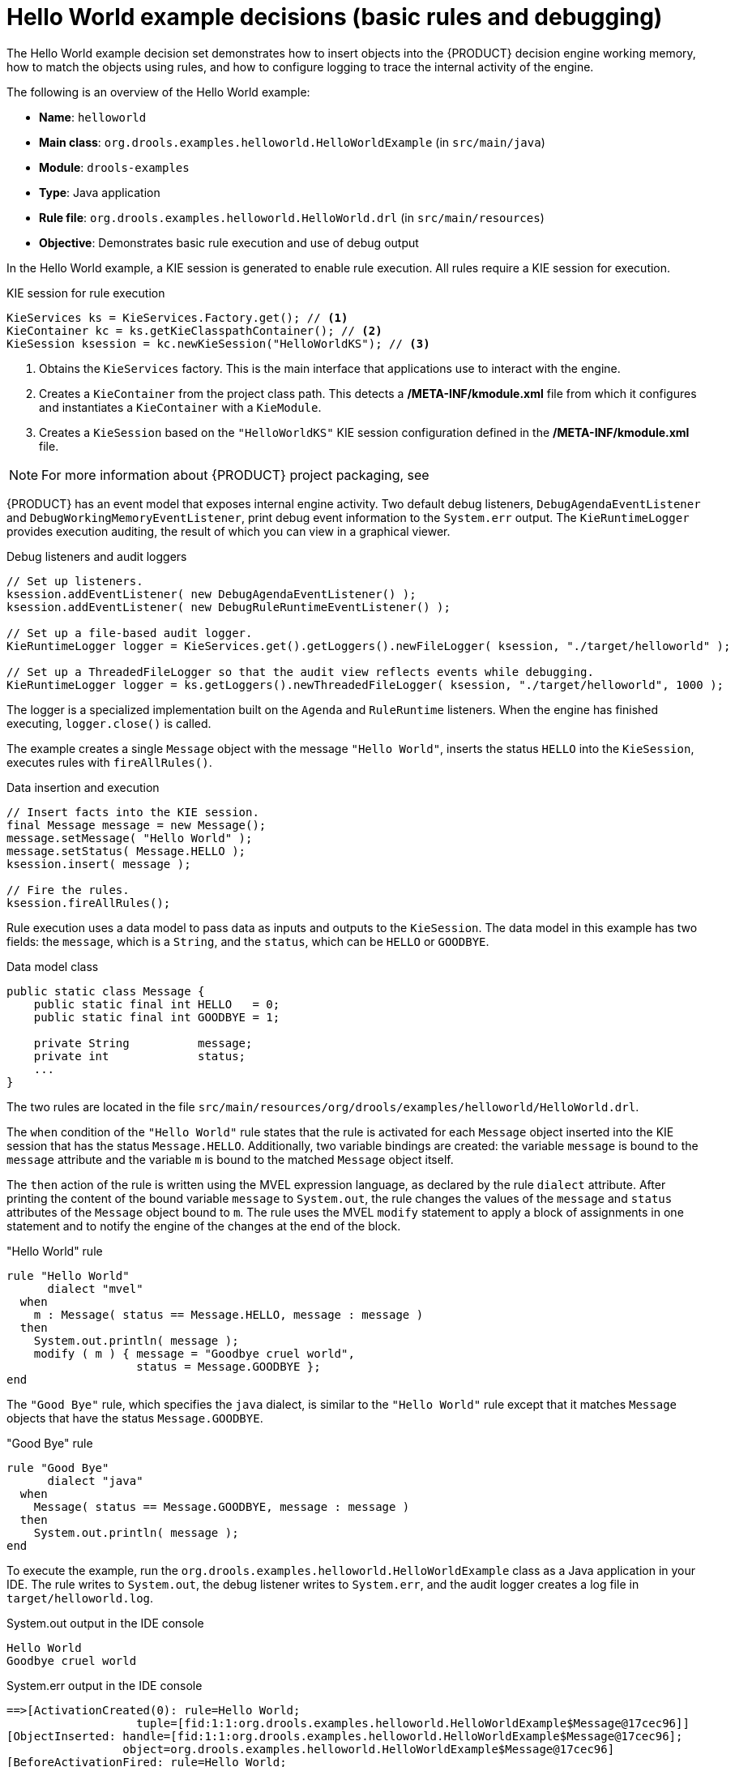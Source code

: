 [id='decision-examples-helloworld-ref_{context}']
= Hello World example decisions (basic rules and debugging)

The Hello World example decision set demonstrates how to insert objects into the {PRODUCT} decision engine working memory, how to match the objects using rules, and how to configure logging to trace the internal activity of the engine.

The following is an overview of the Hello World example:

* *Name*: `helloworld`
* *Main class*: `org.drools.examples.helloworld.HelloWorldExample` (in `src/main/java`)
* *Module*: `drools-examples`
* *Type*: Java application
* *Rule file*: `org.drools.examples.helloworld.HelloWorld.drl` (in `src/main/resources`)
* *Objective*: Demonstrates basic rule execution and use of debug output


In the Hello World example, a KIE session is generated to enable rule execution. All rules require a KIE session for execution.

.KIE session for rule execution
[source,java]
----
KieServices ks = KieServices.Factory.get(); // <1>
KieContainer kc = ks.getKieClasspathContainer(); // <2>
KieSession ksession = kc.newKieSession("HelloWorldKS"); // <3>
----

<1> Obtains the `KieServices` factory. This is the main interface that applications use to interact with the engine.
<2> Creates a `KieContainer` from the project class path. This detects a */META-INF/kmodule.xml* file from which it configures and instantiates a `KieContainer` with a `KieModule`.
<3> Creates a `KieSession` based on the `"HelloWorldKS"` KIE session configuration defined in the */META-INF/kmodule.xml* file.

NOTE: For more information about {PRODUCT} project packaging, see
ifdef::DM,PAM[]
{URL_PACKAGING_DEPLOYING_PROJECT}[_{PACKAGING_DEPLOYING_PROJECT}_].
endif::[]
ifdef::DROOLS,JBPM,OP[]
<<_builddeployutilizeandrunsection>>.
endif::[]

{PRODUCT} has an event model that exposes internal engine activity. Two default debug listeners, `DebugAgendaEventListener` and `DebugWorkingMemoryEventListener`, print debug event information to the `System.err` output. The `KieRuntimeLogger` provides execution auditing, the result of which you can view in a graphical viewer.

.Debug listeners and audit loggers
[source,java]
----
// Set up listeners.
ksession.addEventListener( new DebugAgendaEventListener() );
ksession.addEventListener( new DebugRuleRuntimeEventListener() );

// Set up a file-based audit logger.
KieRuntimeLogger logger = KieServices.get().getLoggers().newFileLogger( ksession, "./target/helloworld" );

// Set up a ThreadedFileLogger so that the audit view reflects events while debugging.
KieRuntimeLogger logger = ks.getLoggers().newThreadedFileLogger( ksession, "./target/helloworld", 1000 );
----

The logger is a specialized implementation built on the `Agenda` and `RuleRuntime` listeners. When the engine has finished executing, `logger.close()` is called.

The example creates a single `Message` object with the message `"Hello World"`, inserts the status `HELLO` into the `KieSession`, executes rules with `fireAllRules()`.

.Data insertion and execution
[source,java]
----
// Insert facts into the KIE session.
final Message message = new Message();
message.setMessage( "Hello World" );
message.setStatus( Message.HELLO );
ksession.insert( message );

// Fire the rules.
ksession.fireAllRules();
----

Rule execution uses a data model to pass data as inputs and outputs to the `KieSession`. The data model in this example has two fields: the `message`, which is a `String`, and the `status`, which can be `HELLO` or `GOODBYE`.

.Data model class
[source,java]
----
public static class Message {
    public static final int HELLO   = 0;
    public static final int GOODBYE = 1;

    private String          message;
    private int             status;
    ...
}
----

The two rules are located in the file `src/main/resources/org/drools/examples/helloworld/HelloWorld.drl`.

The `when` condition of the `"Hello World"` rule states that the rule is activated for each `Message` object inserted into the KIE session that has the status `Message.HELLO`. Additionally, two variable bindings are created: the variable `message` is bound to the `message` attribute and the variable `m` is bound to the matched `Message` object itself.

The `then` action of the rule is written using the MVEL expression language, as declared by the rule `dialect` attribute. After printing the content of the bound variable `message` to `System.out`, the rule changes the values of the `message` and `status` attributes of the `Message` object bound to `m`. The rule uses the MVEL `modify` statement to apply a block of assignments in one statement and to notify the engine of the changes at the end of the block.

."Hello World" rule
[source]
----
rule "Hello World"
      dialect "mvel"
  when
    m : Message( status == Message.HELLO, message : message )
  then
    System.out.println( message );
    modify ( m ) { message = "Goodbye cruel world",
                   status = Message.GOODBYE };
end
----

The `"Good Bye"` rule, which specifies the `java` dialect, is similar to the `"Hello World"` rule except that it matches `Message` objects that have the status `Message.GOODBYE`.

."Good Bye" rule
[source]
----
rule "Good Bye"
      dialect "java"
  when
    Message( status == Message.GOODBYE, message : message )
  then
    System.out.println( message );
end
----

To execute the example, run the `org.drools.examples.helloworld.HelloWorldExample` class as a Java application in your IDE. The rule writes to `System.out`, the debug listener writes to `System.err`, and the audit logger creates a log file in `target/helloworld.log`.

.System.out output in the IDE console
[source]
----
Hello World
Goodbye cruel world
----

.System.err output in the IDE console
[source]
----
==>[ActivationCreated(0): rule=Hello World;
                   tuple=[fid:1:1:org.drools.examples.helloworld.HelloWorldExample$Message@17cec96]]
[ObjectInserted: handle=[fid:1:1:org.drools.examples.helloworld.HelloWorldExample$Message@17cec96];
                 object=org.drools.examples.helloworld.HelloWorldExample$Message@17cec96]
[BeforeActivationFired: rule=Hello World;
                   tuple=[fid:1:1:org.drools.examples.helloworld.HelloWorldExample$Message@17cec96]]
==>[ActivationCreated(4): rule=Good Bye;
                   tuple=[fid:1:2:org.drools.examples.helloworld.HelloWorldExample$Message@17cec96]]
[ObjectUpdated: handle=[fid:1:2:org.drools.examples.helloworld.HelloWorldExample$Message@17cec96];
                old_object=org.drools.examples.helloworld.HelloWorldExample$Message@17cec96;
                new_object=org.drools.examples.helloworld.HelloWorldExample$Message@17cec96]
[AfterActivationFired(0): rule=Hello World]
[BeforeActivationFired: rule=Good Bye;
                   tuple=[fid:1:2:org.drools.examples.helloworld.HelloWorldExample$Message@17cec96]]
[AfterActivationFired(4): rule=Good Bye]
----

To better understand the execution flow of this example, you can load the audit log file from `target/helloworld.log` into your IDE debug view or *Audit View*, if available (for example, in *Window* -> *Show View* in some IDEs).

In this example, the *Audit view* shows that the object is inserted, which creates an activation for the `"Hello World"` rule. The activation is then executed, which updates the `Message` object and causes the `"Good Bye"` rule to activate. Finally, the `"Good Bye"` rule is executed. When you select an event in the *Audit View*, the origin event, which is the `"Activation created"` event in this example, is highlighted in green.

.Hello World example Audit View
image::Examples/HelloWorldExample/helloworld_auditview1.png[align="center"]
